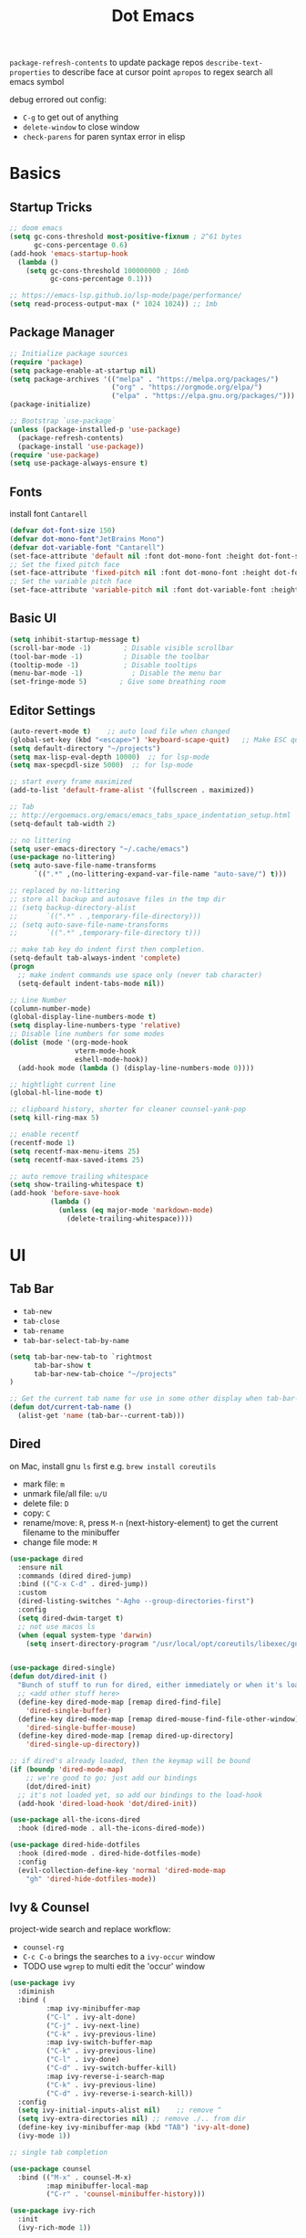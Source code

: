 #+title: Dot Emacs
#+PROPERTY: header-args:emacs-lisp :tangle ./init.el :mkdirp yes
=package-refresh-contents= to update package repos
=describe-text-properties= to describe face at cursor point
=apropos= to regex search all emacs symbol

debug errored out config:
- =C-g= to get out of anything
- =delete-window= to close window
- =check-parens= for paren syntax error in elisp

* Basics
** Startup Tricks
#+begin_src emacs-lisp
;; doom emacs
(setq gc-cons-threshold most-positive-fixnum ; 2^61 bytes
      gc-cons-percentage 0.6)
(add-hook 'emacs-startup-hook
  (lambda ()
    (setq gc-cons-threshold 100000000 ; 16mb
          gc-cons-percentage 0.1)))

;; https://emacs-lsp.github.io/lsp-mode/page/performance/
(setq read-process-output-max (* 1024 1024)) ;; 1mb
#+end_src
** Package Manager
#+begin_src emacs-lisp
;; Initialize package sources
(require 'package)
(setq package-enable-at-startup nil)
(setq package-archives '(("melpa" . "https://melpa.org/packages/")
                         ("org" . "https://orgmode.org/elpa/")
                         ("elpa" . "https://elpa.gnu.org/packages/")))
(package-initialize)

;; Bootstrap `use-package`
(unless (package-installed-p 'use-package)
  (package-refresh-contents)
  (package-install 'use-package))
(require 'use-package)
(setq use-package-always-ensure t)
#+end_src
** Fonts
install font =Cantarell=
#+begin_src emacs-lisp
(defvar dot-font-size 150)
(defvar dot-mono-font"JetBrains Mono")
(defvar dot-variable-font "Cantarell")
(set-face-attribute 'default nil :font dot-mono-font :height dot-font-size)
;; Set the fixed pitch face
(set-face-attribute 'fixed-pitch nil :font dot-mono-font :height dot-font-size)
;; Set the variable pitch face
(set-face-attribute 'variable-pitch nil :font dot-variable-font :height (+ dot-font-size 30) :weight 'regular)
#+end_src
** Basic UI
#+begin_src emacs-lisp
(setq inhibit-startup-message t)
(scroll-bar-mode -1)        ; Disable visible scrollbar
(tool-bar-mode -1)          ; Disable the toolbar
(tooltip-mode -1)           ; Disable tooltips
(menu-bar-mode -1)            ; Disable the menu bar
(set-fringe-mode 5)        ; Give some breathing room
#+end_src
** Editor Settings
#+begin_src emacs-lisp
(auto-revert-mode t)    ;; auto load file when changed
(global-set-key (kbd "<escape>") 'keyboard-scape-quit)   ;; Make ESC quit prompts
(setq default-directory "~/projects")
(setq max-lisp-eval-depth 10000)  ;; for lsp-mode
(setq max-specpdl-size 5000)  ;; for lsp-mode

;; start every frame maximized
(add-to-list 'default-frame-alist '(fullscreen . maximized))

;; Tab
;; http://ergoemacs.org/emacs/emacs_tabs_space_indentation_setup.html
(setq-default tab-width 2)

;; no littering
(setq user-emacs-directory "~/.cache/emacs")
(use-package no-littering)
(setq auto-save-file-name-transforms
      `((".*" ,(no-littering-expand-var-file-name "auto-save/") t)))

;; replaced by no-littering
;; store all backup and autosave files in the tmp dir
;; (setq backup-directory-alist
;;       `((".*" . ,temporary-file-directory)))
;; (setq auto-save-file-name-transforms
;;       `((".*" ,temporary-file-directory t)))

;; make tab key do indent first then completion.
(setq-default tab-always-indent 'complete)
(progn
  ;; make indent commands use space only (never tab character)
  (setq-default indent-tabs-mode nil))

;; Line Number
(column-number-mode)
(global-display-line-numbers-mode t)
(setq display-line-numbers-type 'relative)
;; Disable line numbers for some modes
(dolist (mode '(org-mode-hook
                vterm-mode-hook
                eshell-mode-hook))
  (add-hook mode (lambda () (display-line-numbers-mode 0))))

;; hightlight current line
(global-hl-line-mode t)

;; clipboard history, shorter for cleaner counsel-yank-pop
(setq kill-ring-max 5)

;; enable recentf
(recentf-mode 1)
(setq recentf-max-menu-items 25)
(setq recentf-max-saved-items 25)

;; auto remove trailing whitespace
(setq show-trailing-whitespace t)
(add-hook 'before-save-hook
          (lambda ()
            (unless (eq major-mode 'markdown-mode)
              (delete-trailing-whitespace))))
#+end_src
* UI
** Tab Bar
- =tab-new=
- =tab-close=
- =tab-rename=
- =tab-bar-select-tab-by-name=
#+begin_src emacs-lisp
  (setq tab-bar-new-tab-to `rightmost
        tab-bar-show t
        tab-bar-new-tab-choice "~/projects"
  )

  ;; Get the current tab name for use in some other display when tab-bar-show = nil
  (defun dot/current-tab-name ()
    (alist-get 'name (tab-bar--current-tab)))
#+end_src
** Dired
on Mac, install gnu =ls= first e.g. =brew install coreutils=
- mark file: =m=
- unmark file/all file: =u/U=
- delete file: =D=
- copy: =C=
- rename/move: =R=, press =M-n= (next-history-element) to get the current filename to the minibuffer
- change file mode: =M=
#+begin_src emacs-lisp
(use-package dired
  :ensure nil
  :commands (dired dired-jump)
  :bind (("C-x C-d" . dired-jump))
  :custom
  (dired-listing-switches "-Agho --group-directories-first")
  :config
  (setq dired-dwim-target t)
  ;; not use macos ls
  (when (equal system-type 'darwin)
    (setq insert-directory-program "/usr/local/opt/coreutils/libexec/gnubin/ls")))


(use-package dired-single)
(defun dot/dired-init ()
  "Bunch of stuff to run for dired, either immediately or when it's loaded."
  ;; <add other stuff here>
  (define-key dired-mode-map [remap dired-find-file]
    'dired-single-buffer)
  (define-key dired-mode-map [remap dired-mouse-find-file-other-window]
    'dired-single-buffer-mouse)
  (define-key dired-mode-map [remap dired-up-directory]
    'dired-single-up-directory))

;; if dired's already loaded, then the keymap will be bound
(if (boundp 'dired-mode-map)
    ;; we're good to go; just add our bindings
    (dot/dired-init)
  ;; it's not loaded yet, so add our bindings to the load-hook
  (add-hook 'dired-load-hook 'dot/dired-init))

(use-package all-the-icons-dired
  :hook (dired-mode . all-the-icons-dired-mode))

(use-package dired-hide-dotfiles
  :hook (dired-mode . dired-hide-dotfiles-mode)
  :config
  (evil-collection-define-key 'normal 'dired-mode-map
    "gh" 'dired-hide-dotfiles-mode))
#+end_src
** Ivy & Counsel
project-wide search and replace workflow:
- =counsel-rg=
- =C-c C-o= brings the searches to a =ivy-occur= window
- TODO use =wgrep= to multi edit the 'occur' window
#+begin_src emacs-lisp
(use-package ivy
  :diminish
  :bind (
         :map ivy-minibuffer-map
         ("C-l" . ivy-alt-done)
         ("C-j" . ivy-next-line)
         ("C-k" . ivy-previous-line)
         :map ivy-switch-buffer-map
         ("C-k" . ivy-previous-line)
         ("C-l" . ivy-done)
         ("C-d" . ivy-switch-buffer-kill)
         :map ivy-reverse-i-search-map
         ("C-k" . ivy-previous-line)
         ("C-d" . ivy-reverse-i-search-kill))
  :config
  (setq ivy-initial-inputs-alist nil)    ;; remove ^
  (setq ivy-extra-directories nil) ;; remove ./.. from dir
  (define-key ivy-minibuffer-map (kbd "TAB") 'ivy-alt-done)
  (ivy-mode 1))

;; single tab completion

(use-package counsel
  :bind (("M-x" . counsel-M-x)
         :map minibuffer-local-map
         ("C-r" . 'counsel-minibuffer-history)))

(use-package ivy-rich
  :init
  (ivy-rich-mode 1))

(use-package ivy-prescient
  :after counsel
  :config
  (ivy-prescient-mode 1)
  (prescient-persist-mode 1)
  (setq prescient-sort-length-enable nil))

;; better help for counsel
(use-package helpful
  :custom
  (counsel-describe-function-function #'helpful-callable)
  (counsel-describe-variable-function #'helpful-variable)
  :bind
  ([remap describe-function] . counsel-describe-function)
  ([remap describe-command] . helpful-command)
  ([remap describe-variable] . counsel-describe-variable)
  ([remap describe-key] . helpful-key))
#+end_src
** Theme
#+begin_src emacs-lisp
  ;; Theme
  (use-package doom-themes
    :config
    (load-theme 'doom-gruvbox t))

  (use-package doom-modeline
    :init (doom-modeline-mode 1)
    :custom ((doom-modeline-height 10)))

  ; M-x all-the-icons-install-fonts
  (use-package all-the-icons)

  (use-package yascroll
    :init (global-yascroll-bar-mode 1)
    :config
    (set-face-attribute 'yascroll:thumb-text-area nil :background "steel blue")
    (set-face-attribute 'yascroll:thumb-fringe nil :background "steel blue" :foreground "steel blue")
    :custom (yascroll:delay-to-hide 0.8)
  )
#+end_src
** Which Key
#+begin_src emacs-lisp
;; Which Key
(use-package which-key
  :init (which-key-mode)
  :diminish which-key-mode
  :config
  (setq which-key-idle-delay 0.2))
#+end_src
** Command Log Mode
#+begin_src emacs-lisp
(use-package command-log-mode)
#+end_src

* Keybindings
useful default keybindings:
- =C-x C-f= to find file or create new file
- =C-x k= kill auffer
** Helper Functions
#+begin_src emacs-lisp
  ;; TODO make them one func with folder path
  (defun dot/find-org ()
      "Open Org Dir"
      (interactive)
      (counsel-find-file "~/projects/org"))

  (defun dot/go-to-dotemacs ()
      "Go To Emacs Config File"
      (interactive)
      (find-file "~/projects/emacs-config/dotemacs.org"))

  (defun dot/toggle-frame ()
      "
      Toggle between make-frame (if visible frame == 1) and delete-frame (else).
      Mimic toggling maximized buffer behaviour together with the starting frame maximized setting
      "
      (interactive)
      (if (eq (length (visible-frame-list)) 1)
          (make-frame)
          (delete-frame)))

  (defun dot/toggle-maximize-buffer () "Maximize buffer"
    (interactive)
    (if (= 1 (length (window-list)))
        (jump-to-register '_)
      (progn
        (window-configuration-to-register '_)
        (delete-other-windows))))

  (defun dot/kill-other-buffers ()
    "Kill all other buffers."
    (interactive)
    (mapc 'kill-buffer (delq (current-buffer) (buffer-list))))

  (defun dot/split-dired-jump ()
      "Split left dired jump"
      (interactive)
      (split-window-right)
      (evil-window-right 1)
      (dired-jump))

  (defun dot/new-named-tab (name)
      "Create a new tab with name inputs, prefixed by its index"
      (interactive "MNew Tab Name: ")
      (tab-bar-new-tab)
      (tab-bar-rename-tab (concat (number-to-string (+ 1 (tab-bar--current-tab-index))) "-" name)))

#+end_src
** Hydra
#+begin_src emacs-lisp
(use-package hydra)

(defhydra hydra-text-scale (:timeout 4)
  "scale font size"
  ("k" text-scale-increase "increase")
  ("j" text-scale-decrease "decrease")
  ("q" nil "quit" :exit t))
#+end_src
** General
#+begin_src emacs-lisp
  (use-package general
    :config
    ;; leader key overrides for all modes (e.g. dired) in normal state
    (general-override-mode)
    (general-define-key
      :states '(normal emacs)
      :keymaps 'override
      :prefix "SPC"
      :non-normal-prefix "M-SPC"
      "h" '(:ignore h :which-key "hydra commands")
      "t" '(vterm-toggle :which-key "toggle vterm")
      "p" '(counsel-projectile-switch-project :which-key "switch project")
      "b" '(counsel-projectile-switch-to-buffer :which-key "project switch buffer")
      "B" '(ivy-switch-buffer :which-key "switch buffer")
      "f" '(counsel-projectile-find-file :which-key "project find file")
      "F" '(counsel-find-file :which-key "find file")
      "r" '(counsel-projectile-rg :which-key "project ripgrep")
      "q" '(delete-window :which-key "close window")
      "SPC" '(magit-status :which-key "magit status")
      ;; hydra
      "hf" '(hydra-text-scale/body :which-key "scale font size")
      )
    ;; evil normal mapping
    (general-evil-setup)
    (general-nmap
      "C-k" 'evil-window-up
      "C-j" 'evil-window-down
      "C-h" 'evil-window-left
      "C-l" 'evil-window-right
      "-" 'dired-jump
      "_" 'dot/split-dired-jump)
    ;; global mapping for normal + insert state
    (general-define-key
      :states '(normal insert visual emacs)
      "<f12>"   'dot/toggle-maximize-buffer
      "M-p"   'counsel-yank-pop     ;; clipboard history
      "C-s"   'swiper
      "C-M-r" 'counsel-recentf
      "C-M-o" 'dot/find-org
      "C-M-e" 'dot/go-to-dotemacs
    )
    ;; tab switching
    (general-define-key
      :states '(normal insert visual emacs)
      "s-1" (lambda () (interactive) (tab-bar-select-tab 1))
      "s-2" (lambda () (interactive) (tab-bar-select-tab 2))
      "s-3" (lambda () (interactive) (tab-bar-select-tab 3))
      "s-4" (lambda () (interactive) (tab-bar-select-tab 4))
      "C-M-t" 'dot/new-named-tab
    )
    ;; dired-mode workarounds
    ;; (general-define-key
    ;;   :states 'normal
    ;;   :keymaps 'dired-mode-map
    ;; )
  )
#+end_src
* Org Mode
=Shift-Tab= to toggle headings for the whole doc
** Look & Feel
list emacs colour name with =list-colors-display=
#+begin_src emacs-lisp
(defun dot/org-mode-setup ()
  (org-indent-mode)
  (variable-pitch-mode 1)
  (set-variable 'org-hide-emphasis-markers t)
  (visual-line-mode 1))

(defun dot/org-font-setup ()
  ;; Replace list hyphen with dot
  (font-lock-add-keywords 'org-mode
                          '(("^ *\\([-]\\) "
                             (0 (prog1 () (compose-region (match-beginning 1) (match-end 1) "•"))))))
 ;; Set faces for heading levels
  (dolist (face '((org-level-1 . 1.2)
                  (org-level-2 . 1.1)
                  (org-level-3 . 1.05)
                  (org-level-4 . 1.0)
                  (org-level-5 . 1.1)
                  (org-level-6 . 1.1)
                  (org-level-7 . 1.1)
                  (org-level-8 . 1.1)))
    (set-face-attribute (car face) nil :font dot-variable-font :weight 'regular :height (cdr face)))

  (custom-theme-set-faces 'user
                        `(org-level-3 ((t (:foreground "sky blue")))))

  ;; Ensure that anything that should be fixed-pitch in Org files appears that way
  (set-face-attribute 'org-block nil :foreground nil :inherit 'fixed-pitch)
  (set-face-attribute 'org-code nil   :inherit '(shadow fixed-pitch))
  (set-face-attribute 'org-table nil   :inherit '(shadow fixed-pitch))
  (set-face-attribute 'org-verbatim nil :inherit '(shadow fixed-pitch))
  (set-face-attribute 'org-special-keyword nil :inherit '(font-lock-comment-face fixed-pitch))
  (set-face-attribute 'org-meta-line nil :inherit '(font-lock-comment-face fixed-pitch))
  (set-face-attribute 'org-checkbox nil :inherit 'fixed-pitch))

(defun org-toggle-emphasis ()
  "Toggle hiding/showing of org emphasize markers."
  (interactive)
  (if org-hide-emphasis-markers
      (set-variable 'org-hide-emphasis-markers nil)
    (set-variable 'org-hide-emphasis-markers t))
  )

(setq org-todo-keywords
  '((sequence "TODO(t)" "NEXT(n)" "|" "DONE(d!)")))

(use-package org
  :hook (org-mode . dot/org-mode-setup)
  :config
  (setq org-ellipsis " ▾")
  (dot/org-font-setup)
  ;; keybindings
  ;; remove C-j/k for org-forward/backward-heading-same-level
  (define-key org-mode-map (kbd "<normal-state> C-j") nil)
  (define-key org-mode-map (kbd "<normal-state> C-k") nil)
  ;; moving up one element
  (define-key org-mode-map (kbd "<normal-state> K") 'org-up-element)
  ;; toggle emphasis
  (define-key org-mode-map (kbd "C-c e") 'org-toggle-emphasis)
  )

(use-package org-bullets
  :after org
  :hook (org-mode . org-bullets-mode)
  :custom
  (org-bullets-bullet-list '("◉" "○" "●" "○" "●" "○" "●")))

(defun dot/org-mode-visual-fill ()
  (setq visual-fill-column-width 100
        visual-fill-column-center-text t)
  (visual-fill-column-mode 1))

(use-package visual-fill-column
  :after org
  :hook (org-mode . dot/org-mode-visual-fill))
#+end_src
** Babel
#+begin_src emacs-lisp
(require 'ob-go)
(org-babel-do-load-languages
  'org-babel-load-languages
  '((emacs-lisp . t)
    (python . t)
    (go . t)
    (ein . t)
    ))
(setq org-confirm-babel-evaluate nil)

(require 'org-tempo)
(add-to-list 'org-structure-template-alist '("el" . "src emacs-lisp"))
(add-to-list 'org-structure-template-alist '("py" . "src python"))
(add-to-list 'org-structure-template-alist '("np" . "src ein-python :session localhost
"))
(add-to-list 'org-structure-template-alist '("go" . "src go"))
(add-to-list 'org-structure-template-alist '("sh" . "src shell"))
#+end_src
** Org Tree Slide
use for presentation
default profiles:
- org-tree-slide-simple-profile
- org-tree-slide-presentation-profile
#+begin_src emacs-lisp
(use-package hide-mode-line)

(defun dot/presentation-setup ()
  ;; Hide the mode line
  (hide-mode-line-mode 1)

  ;; Display images inline
  (org-display-inline-images) ;; Can also use org-startup-with-inline-images

  ;; Scale the text.  The next line is for basic scaling:
  (setq text-scale-mode-amount 3)
  (text-scale-mode 1))

  ;; This option is more advanced, allows you to scale other faces too
  ;; (setq-local face-remapping-alist '((default (:height 2.0) variable-pitch)
  ;;                                    (org-verbatim (:height 1.75) org-verbatim)
  ;;                                    (org-block (:height 1.25) org-block))))

(defun dot/presentation-end ()
  ;; Show the mode line again
  (hide-mode-line-mode 0)

  ;; Turn off text scale mode (or use the next line if you didn't use text-scale-mode)
  ;; (text-scale-mode 0))

  ;; If you use face-remapping-alist, this clears the scaling:
  (setq-local face-remapping-alist '((default variable-pitch default))))

(use-package org-tree-slide
  :hook ((org-tree-slide-play . dot/presentation-setup)
         (org-tree-slide-stop . dot/presentation-end))
  :custom
  (org-tree-slide-slide-in-effect t)
  (org-tree-slide-activate-message "Presentation started!")
  (org-tree-slide-deactivate-message "Presentation finished!")
  (org-tree-slide-breadcrumbs " > ")
  (org-image-actual-width nil)
  :config
  (define-key org-tree-slide-mode-map (kbd "C-<left>") 'org-tree-slide-move-previous-tree)
  (define-key org-tree-slide-mode-map (kbd "C-<right>") 'org-tree-slide-move-next-tree))
#+end_src
** Auto-tangle Config
#+begin_src emacs-lisp
;; Automatically tangle our Emacs.org config file when we save it
(defun dot/org-babel-tangle-config ()
  (when (string-equal (buffer-file-name)
                      (expand-file-name "~/projects/emacs-config/dotemacs.org"))
    ;; Dynamic scoping to the rescue
    (let ((org-confirm-babel-evaluate nil))
      (org-babel-tangle))))
(add-hook 'org-mode-hook (lambda () (add-hook 'after-save-hook #'dot/org-babel-tangle-config)))
#+end_src
** Notes
*** keybind
  - Ctrl-Enter: new heading of the same level
  - Alt-Enter: new list of the same level
  - Alt-arrow/jk: move headings inside parent
  - Shift-Alt_arrow: move line by line
  - Shift-Enter: add new todo/checkbox item
  - Shift-left/right: cycle todo status
*** Noweb
to have the value passed through different code block, note =:tangle no= is to exclude the blocks from =init.el=
#+NAME: the-value
#+begin_src emacs-lisp :tangle no
55
#+end_src

#+NAME: the-func
#+begin_src emacs-lisp :tangle no
(+ 5 10)
#+end_src

#+begin_src emacs-lisp :noweb-ref packages :noweb-sep "" :tangle no
sklearn
fastapi
numpy
#+end_src

Add =:noweb yes=
#+begin_src emacs-lisp :noweb yes :tangle no
value = <<the-value>>
func = <<the-func()>>
<<packages>>
#+end_src

* Dev
** Evil
#+begin_src emacs-lisp
(use-package evil
  :init
  (setq evil-want-C-u-scroll t)
  (setq evil-want-keybinding nil)  ;; for evil-collection
  :config
  (evil-mode 1)
  (evil-global-set-key 'motion "j" 'evil-next-visual-line)
  (evil-global-set-key 'motion "k" 'evil-previous-visual-line)
  (evil-set-initial-state 'messages-buffer-mode 'normal)
  (evil-set-initial-state 'dashboard-mode 'normal)
)
;; (define-key evil-normal-state-map (kbd "SPC S") (lambda () (evil-ex "%s/")))
;; define an ex kestroke to a func
;; (eval-after-load 'evil-ex
;;   '(evil-ex-define-cmd "bl" 'gud-break))

(use-package evil-collection
  :after evil
  :config
  (evil-collection-init))

(use-package evil-commentary
  :after evil
  :config
  (evil-commentary-mode))

(use-package evil-snipe
  :after evil
  :init
  (setq evil-snipe-scope 'visible)
  (setq evil-snipe-repeat-scope 'whole-visible)
  :config
  (evil-snipe-mode)
  (evil-snipe-override-mode)
  (add-hook 'magit-mode-hook 'turn-off-evil-snipe-override-mode))

(use-package evil-surround
  :config
  (global-evil-surround-mode))

(use-package undo-fu
  :after evil
  :config
  (setq undo-limit 400000
      undo-strong-limit 3000000
      undo-outer-limit 3000000)
  (define-key evil-normal-state-map "u" 'undo-fu-only-undo)
  (define-key evil-normal-state-map "\C-r" 'undo-fu-only-redo))
#+end_src
** Lsp
=lsp-deferred= caused emacs (27.1 on mac) to hang during the initial setup after asking to install the language server (e.g. pyright). The workaround is to replace it with =lsp= temporarily
prefix key: =C-c l=
#+begin_src emacs-lisp
(use-package lsp-mode
  :defer t
  :commands (lsp lsp-deferred)
  :hook
  (python-mode . lsp-deferred)
  :bind-keymap ("C-c l" . lsp-command-map)
  :config
  (lsp-enable-which-key-integration t)
  (setq lsp-headerline-breadcrumb-enable nil)
  ;; ignore files for file watcher
  (setq lsp-file-watch-ignored-directories
        (append '("[/\\\\]\\.venv\\'") lsp-file-watch-ignored-directories))
)

(use-package flycheck
  :init (global-flycheck-mode))
#+end_src
*** lsp-ui
#+begin_src emacs-lisp
(use-package lsp-ui
:after lsp-mode
:init
(setq lsp-ui-sideline-show-diagnostics t
      lsp-ui-sideline-show-hover nil
      lsp-ui-sideline-show-code-actions nil
      lsp-ui-doc-enable nil
))
#+end_src
*** lsp-tree
Useful functions:
- =lsp-treemacs-symbols=
- =lsp-treemacs-references=
- =lsp-treemacs-error-list=
#+begin_src emacs-lisp
(use-package lsp-treemacs
  :after lsp-mode)
#+end_src
*** lsp-ivy
Useful functions:
- =lsp-ivy-workspace-symbol=
- =lsp-ivy-global-workspace-symbol=
 #+begin_src emacs-lisp
(use-package lsp-ivy)
 #+end_src

*** breadcrumb on top (disabled)
#+begin_src emacs-lisp :tangle no
(defun dot/lsp-mode-setup ()
  (setq lsp-headerline-breadcrumb-segments '(path-up-to-project file symbols))
  (lsp-headerline-breadcrumb-mode))

(use-package lsp-mode
  :hook (lsp-mode . dot/lsp-mode-setup)
#+end_src
** Company
#+begin_src emacs-lisp
  (defun dot/init-company-lsp ()
    (setq-local company-backends (company-capf :with company-dabbrev-code :with company-yasnippet :with company-files)))

  ;; enable globally and default backend is dabbrev-code only (doesn't seem to work in org)
  (use-package company
    :after lsp-mode
    :hook
    (lsp-mode . dot/init-company-lsp)
    :bind (:map company-active-map
           ("<tab>" . company-complete-common-or-cycle))
          (:map lsp-mode-map
           ("<tab>" . company-indent-or-complete-common))
    :init
    (global-company-mode)
    :custom
    (company-backends '(company-dabbrev-code))
    (company-minimum-prefix-length 2)
    (company-idle-delay 0.0))

  ;; icon + others pretty stuff
  (use-package company-box
    :hook (company-mode . company-box-mode))
#+end_src
** Dap
#+begin_src emacs-lisp
(use-package dap-mode
  ;; Uncomment the config below if you want all UI panes to be hidden by default!
  ;; :custom
  ;; (lsp-enable-dap-auto-configure nil)
  ;; :config
  ;; (dap-ui-mode 1)

  :config
  ;; Bind `C-c l d` to `dap-hydra` for easy access
  (general-define-key
    :keymaps 'lsp-mode-map
    :prefix "C-c"
    "d" '(dap-hydra t :wk "debugger")))
#+end_src
** Projectile
Prefix key: =C-c p=
#+begin_src emacs-lisp
;; example https://www.reddit.com/r/emacs/comments/azddce/what_workflows_do_you_have_with_projectile_and/
(use-package projectile
  :diminish projectile-mode
  :config
  (projectile-mode)
  (define-key projectile-command-map (kbd "ESC") nil);; default ESC is bad toggle buffer
  :custom ((projectile-completion-system 'ivy))
  :bind-keymap ("C-c p" . projectile-command-map)
  :init
  ;; NOTE: Set this to the folder where you keep your Git repos!
  (when (file-directory-p "~/projects")
    (setq projectile-project-search-path '("~/projects")))
  (setq projectile-switch-project-action #'projectile-dired)
)
;; better ivy/counsel integration with M-o
(use-package counsel-projectile
  :config (counsel-projectile-mode))
;; term emulator, needs CMAKE to compile
#+end_src
** Magit
evil keybindings:
https://github.com/emacs-evil/evil-collection/tree/master/modes/magit

#+begin_src emacs-lisp
(use-package magit
  :custom
  (magit-display-buffer-function #'magit-display-buffer-same-window-except-diff-v1))

(use-package forge)
#+end_src
** Vterm
#+begin_src emacs-lisp
  (use-package vterm
  :commands vterm
  :config (setq vterm-max-scrollback 10000))

  (use-package vterm-toggle
  :config
  (setq vterm-toggle-fullscreen-p nil)
  ;; open vterm in dedicated bottom window
  (add-to-list 'display-buffer-alist
               '((lambda(bufname _) (with-current-buffer bufname (equal major-mode 'vterm-mode)))
                  ;; (display-buffer-reuse-window display-buffer-at-bottom)
                  (display-buffer-reuse-window display-buffer-in-direction)
                  ;;display-buffer-in-direction/direction/dedicated is added in emacs27
                  (direction . bottom)
                  (dedicated . t) ;dedicated is supported in emacs27
                  (reusable-frames . visible)
                  (window-height . 0.3)))
  )
#+end_src
** Misc
#+begin_src emacs-lisp
;; Make sure emacs use the proper ENV VAR
(use-package exec-path-from-shell)
;; disable auto load as it is slow
(when (memq window-system '(mac ns x))
  (exec-path-from-shell-initialize))
;; for daemon only
(when (daemonp)
  (exec-path-from-shell-initialize))

;; rainbow delimiter
(use-package rainbow-delimiters
  :hook (prog-mode . rainbow-delimiters-mode))

(use-package yaml-mode)
#+end_src
* Languages
** Python
=pip install black ipython debugpy=
#+begin_src emacs-lisp
;; Built-in Python utilities
(use-package python
  :custom
  (dap-python-debugger 'debugpy)
  (dap-python-executable "python3")
  :config
  (require 'dap-python)
  ;; Remove guess indent python message
  (setq python-indent-guess-indent-offset-verbose nil)
  ;; Use IPython when available or fall back to regular Python
  (cond
   ((executable-find "ipython")
    (progn
      (setq python-shell-buffer-name "ipython")
      (setq python-shell-interpreter "ipython")
      (setq python-shell-interpreter-args "-i --simple-prompt")))
   ((executable-find "python3")
    (setq python-shell-interpreter "python3")))
  ;; change docstring color to be the same of comment
  (set-face-attribute 'font-lock-doc-face nil :foreground "#928374")
)

;; auto switching python venv to <project>/.venv
;; https://github.com/jorgenschaefer/pyvenv/issues/51
(defun dot/pyvenv-autoload ()
          (interactive)
          "auto activate venv directory if exists"
          (f-traverse-upwards (lambda (path)
              (let ((venv-path (f-expand ".venv" path)))
              (when (f-exists? venv-path)
              (pyvenv-activate venv-path))))))

(use-package pyvenv
  :after python
  :hook (python-mode . dot/pyvenv-autoload)
  :config
  ;; Use IPython when available or fall back to regular Python
  (cond
   ((executable-find "ipython")
    (progn
      (setq python-shell-buffer-name "ipython")
      (setq python-shell-interpreter "ipython")
      (setq python-shell-interpreter-args "-i --simple-prompt")))
   ((executable-find "python3")
    (setq python-shell-interpreter "python3")))
  (pyvenv-tracking-mode 1))

;; Hide the modeline for inferior python processes
(use-package inferior-python-mode
  :ensure nil
  :hook (inferior-python-mode . hide-mode-line-mode))

;; pyright, it detects venv/.venv automatically
(use-package lsp-pyright
  :hook (python-mode . (lambda ()
                          (require 'lsp-pyright)
                          (lsp-deferred)))
  :init
  (when (executable-find "python3"
        (setq lsp-pyright-python-executable-cmd "python3")))
  :custom
  (lsp-pyright-typechecking-mode "off")
  (lsp-pyright-auto-import-completions nil)
)

(use-package blacken
  :after python
  :custom (blacken-line-length 119))

;; or use (when (eq major-mode 'python-mode) 'blacken-buffer)
(add-hook 'python-mode-hook (lambda () (add-hook 'before-save-hook 'blacken-buffer)))
#+end_src
*** ipython notebook
#+begin_src emacs-lisp
(use-package ein)
#+end_src
** Go
install =gopls= and =godef= first
#+begin_src emacs-lisp
(defun dot/lsp-go-before-save-hooks ()
  (add-hook 'before-save-hook #'lsp-format-buffer t t)
  (add-hook 'before-save-hook #'lsp-organize-imports t t))
(add-hook 'go-mode-hook #'dot/lsp-go-before-save-hooks)

(use-package go-mode
:hook (go-mode . lsp-deferred)
)
#+end_src
** Terraform
#+begin_src emacs-lisp
(use-package terraform-mode)
#+end_src
** Dockerfile
#+begin_src emacs-lisp
(use-package dockerfile-mode)
#+end_src
* Todos
- [ ] Ivy open in split (counsel-fzf & ace-window, embark?)
- [ ] unify keybinding place
- [ ] Bind key sequence like nmap
- [ ] auto insert python google style docstring: https://emacs.stackexchange.com/questions/19422/library-for-automatically-inserting-python-docstring-in-google-style
- [ ] Setup snippet
- [ ] Org capture
